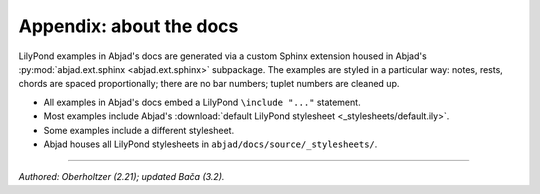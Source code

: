 Appendix: about the docs
========================

LilyPond examples in Abjad's docs are generated via a custom Sphinx extension housed in
Abjad's :py:mod:`abjad.ext.sphinx <abjad.ext.sphinx>` subpackage. The examples are styled
in a particular way: notes, rests, chords are spaced proportionally; there are no bar
numbers; tuplet numbers are cleaned up.

* All examples in Abjad's docs embed a LilyPond ``\include "..."`` statement.

* Most examples include Abjad's :download:`default LilyPond stylesheet <_stylesheets/default.ily>`.

* Some examples include a different stylesheet.

* Abjad houses all LilyPond stylesheets in ``abjad/docs/source/_stylesheets/``.

----

*Authored: Oberholtzer (2.21); updated Bača (3.2).*
